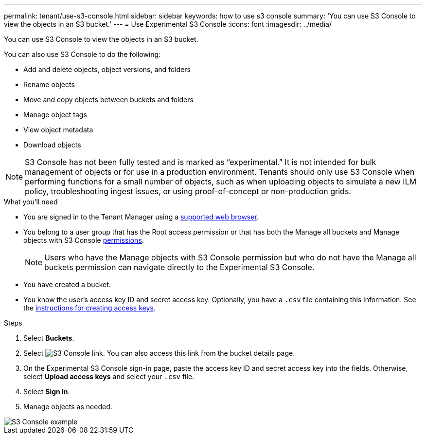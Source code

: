 ---
permalink: tenant/use-s3-console.html
sidebar: sidebar
keywords: how to use s3 console
summary: 'You can use S3 Console to view the objects in an S3 bucket.'
---
= Use Experimental S3 Console
:icons: font
:imagesdir: ../media/

[.lead]
You can use S3 Console to view the objects in an S3 bucket.

You can also use S3 Console to do the following:

* Add and delete objects, object versions, and folders
* Rename objects
* Move and copy objects between buckets and folders
* Manage object tags
* View object metadata
* Download objects

NOTE: S3 Console has not been fully tested and is marked as “experimental.” It is not intended for bulk management of objects or for use in a production environment. Tenants should only use S3 Console when performing functions for a small number of objects, such as when uploading objects to simulate a new ILM policy, troubleshooting ingest issues, or using proof-of-concept or non-production grids.

.What you'll need

* You are signed in to the Tenant Manager using a link:../admin/web-browser-requirements.html[supported web browser].
* You belong to a user group that has the Root access permission or that has both the Manage all buckets and Manage objects with S3 Console link:tenant-management-permissions.html[permissions].
+
NOTE: Users who have the Manage objects with S3 Console permission but who do not have the Manage all buckets permission can navigate directly to the Experimental S3 Console.
* You have created a bucket.
* You know the user's access key ID and secret access key. Optionally, you have a `.csv` file containing this information. See the link:creating-your-own-s3-access-keys.html[instructions for creating access keys].

.Steps

. Select *Buckets*.
. Select image:../media/s3_console_link.png[S3 Console link]. You can also access this link from the bucket details page.
. On the Experimental S3 Console sign-in page, paste the access key ID and secret access key into the fields. Otherwise, select *Upload access keys* and select your `.csv` file.
. Select *Sign in*.
. Manage objects as needed.

image::../media/s3_console_example.png[S3 Console example]